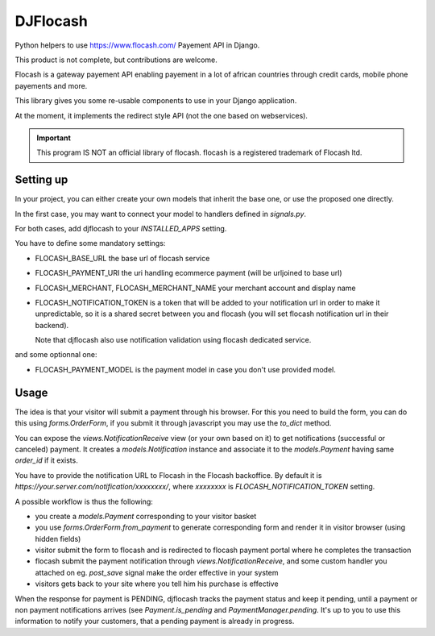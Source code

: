 DJFlocash
###########

|pypi-version| |travis|

Python helpers to use https://www.flocash.com/ Payement API in Django.

This product is not complete, but contributions are welcome.

Flocash is a gateway payement API
enabling payement in a lot of african countries
through credit cards, mobile phone payements and more.

This library gives you some re-usable components to use in your Django application.

At the moment, it implements the redirect style API
(not the one based on webservices).

.. important:: This program IS NOT an official library of flocash.
     flocash is a registered trademark of Flocash ltd.


Setting up
==========

In your project, you can either create your own models that inherit the base one,
or use the proposed one directly.

In the first case, you may want to connect your model to handlers defined in `signals.py`.

For both cases, add djflocash to your `INSTALLED_APPS` setting.

You have to define some mandatory settings:

* FLOCASH_BASE_URL the base url of flocash service
* FLOCASH_PAYMENT_URI the uri handling ecommerce payment (will be urljoined to base url)
* FLOCASH_MERCHANT, FLOCASH_MERCHANT_NAME your merchant account and display name
* FLOCASH_NOTIFICATION_TOKEN is a token that will be added to your notification url
  in order to make it unpredictable, so it is a shared secret between you and flocash
  (you will set flocash notification url in their backend).

  Note that djflocash also use notification validation using flocash dedicated service.

and some optionnal one:

* FLOCASH_PAYMENT_MODEL is the payment model in case you don't use provided model.

Usage
=====


The idea is that your visitor will submit a payment through his browser.
For this you need to build the form, you can do this using `forms.OrderForm`,
if you submit it through javascript you may use the `to_dict` method.

You can expose the `views.NotificationReceive` view (or your own based on it)
to get notifications (successful or canceled) payment.
It creates a `models.Notification` instance
and associate it to the `models.Payment` having same `order_id` if it exists.

You have to provide the notification URL to Flocash in the Flocash backoffice.
By default it is `https://your.server.com/notification/xxxxxxxx/`,
where `xxxxxxxx` is `FLOCASH_NOTIFICATION_TOKEN` setting.

A possible workflow is thus the following:

- you create a `models.Payment` corresponding to your visitor basket
- you use `forms.OrderForm.from_payment` to generate corresponding form
  and render it in visitor browser (using hidden fields)
- visitor submit the form to flocash and is redirected to flocash payment portal
  where he completes the transaction
- flocash submit the payment notification through `views.NotificationReceive`,
  and some custom handler you attached on eg. `post_save` signal
  make the order effective in your system
- visitors gets back to your site where you tell him his purchase is effective

When the response for payment is PENDING, djflocash tracks the payment status
and keep it pending, until a payment or non payment notifications arrives
(see `Payment.is_pending` and `PaymentManager.pending`.
It's up to you to use this information to notify your customers,
that a pending payment is already in progress.

.. |pypi-version| image:: https://img.shields.io/pypi/v/djflocash.svg
    :target: https://pypi.python.org/pypi/djflocash
    :alt: Latest PyPI version

.. |travis| image:: http://img.shields.io/travis/jurismarches/djflocash/master.svg?style=flat
    :target: https://travis-ci.org/jurismarches/djflocash
    :alt: Travis status

.. |license| image:: https://img.shields.io/github/license/jurismarches/djflocash.svg   
    :target: https://github.com/jurismarches/djflocash/blob/master/LICENSE
    :alt: LGPL license
